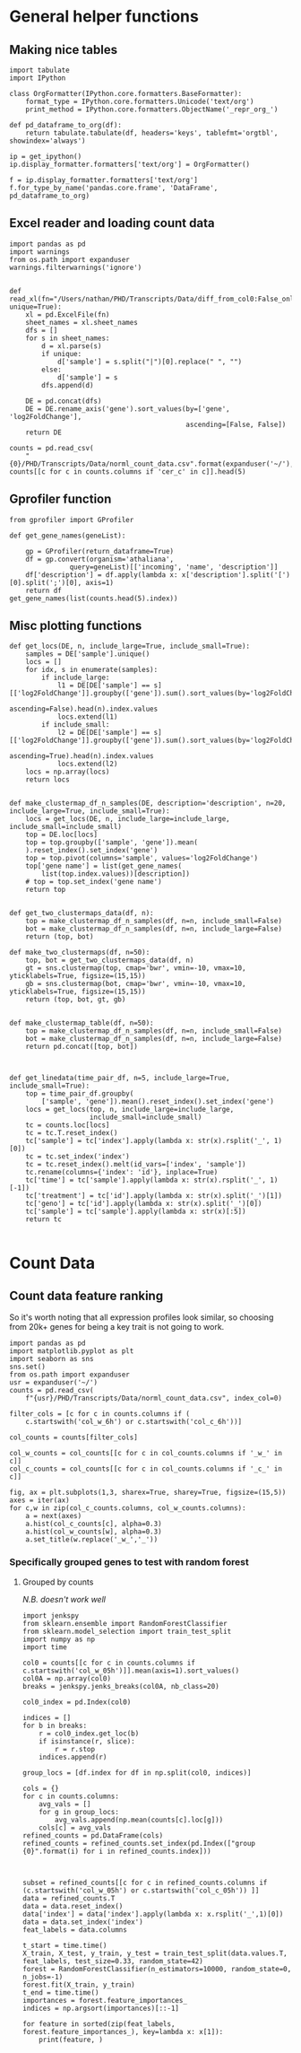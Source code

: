 * General helper functions

** Making nice tables

#+BEGIN_SRC ipython :session
  import tabulate
  import IPython

  class OrgFormatter(IPython.core.formatters.BaseFormatter):
      format_type = IPython.core.formatters.Unicode('text/org')
      print_method = IPython.core.formatters.ObjectName('_repr_org_')

  def pd_dataframe_to_org(df):
      return tabulate.tabulate(df, headers='keys', tablefmt='orgtbl', showindex='always')

  ip = get_ipython()
  ip.display_formatter.formatters['text/org'] = OrgFormatter()

  f = ip.display_formatter.formatters['text/org']
  f.for_type_by_name('pandas.core.frame', 'DataFrame', pd_dataframe_to_org)
#+END_SRC

#+RESULTS:
:RESULTS:
# Out [1]:
:END:


** Excel reader and loading count data
#+BEGIN_SRC ipython :session :display text/org :tangle recursive_feature.py
  import pandas as pd
  import warnings
  from os.path import expanduser
  warnings.filterwarnings('ignore')


  def read_xl(fn="/Users/nathan/PHD/Transcripts/Data/diff_from_col0:False_onlyDiff:False.xlsx", unique=True):
      xl = pd.ExcelFile(fn)
      sheet_names = xl.sheet_names
      dfs = []
      for s in sheet_names:
          d = xl.parse(s)
          if unique:
              d['sample'] = s.split("|")[0].replace(" ", "")
          else:
              d['sample'] = s
          dfs.append(d)

      DE = pd.concat(dfs)
      DE = DE.rename_axis('gene').sort_values(by=['gene', 'log2FoldChange'],
                                              ascending=[False, False])
      return DE

  counts = pd.read_csv(
      "{0}/PHD/Transcripts/Data/norml_count_data.csv".format(expanduser('~/'),index_col=0))
  counts[[c for c in counts.columns if 'cer_c' in c]].head(5)
#+END_SRC

#+RESULTS:
:RESULTS:
# Out [2]:
# text/org
|    |   cer_c_05h_a37 |   cer_c_05h_b38 |   cer_c_05h_c39 |   cer_c_6h_a85 |   cer_c_6h_b86 |   cer_c_6h_c87 |
|----+-----------------+-----------------+-----------------+----------------+----------------+----------------|
|  0 |         7.65333 |         7.73449 |         7.5679  |        7.63575 |        7.62055 |        7.81064 |
|  1 |         7.93999 |         7.79909 |         7.79347 |        7.95616 |        7.924   |        7.88399 |
|  2 |         7.27285 |         7.09544 |         7.00389 |        6.88372 |        6.72014 |        6.58998 |
|  3 |         9.16837 |         9.09566 |         9.13567 |        9.05724 |        9.0856  |        9.21304 |
|  4 |         9.825   |         9.80514 |         9.76124 |        9.82781 |        9.91565 |        9.77211 |
:END:

** Gprofiler function
#+BEGIN_SRC ipython :session :display text/org
  from gprofiler import GProfiler

  def get_gene_names(geneList):

      gp = GProfiler(return_dataframe=True)
      df = gp.convert(organism='athaliana',
                 query=geneList)[['incoming', 'name', 'description']]
      df['description'] = df.apply(lambda x: x['description'].split('[')[0].split(';')[0], axis=1)
      return df
  get_gene_names(list(counts.head(5).index))
#+END_SRC

#+RESULTS:
:RESULTS:
# Out [7]:
# text/org
|    | incoming   | name   | description                                    |
|----+------------+--------+------------------------------------------------|
|  0 | AT1G01010  | NAC001 | NAC domain-containing protein 1                |
|  1 | AT1G01020  | ARV1   | ARV1 family protein                            |
|  2 | AT1G01030  | NGA3   | B3 domain-containing transcription factor NGA3 |
|  3 | AT1G01040  | DCL1   | Dicer-like 1                                   |
|  4 | AT1G01050  | PPA1   | Soluble inorganic pyrophosphatase 1            |
:END:


** Misc plotting functions

#+BEGIN_SRC ipython :session
  def get_locs(DE, n, include_large=True, include_small=True):
      samples = DE['sample'].unique()
      locs = []
      for idx, s in enumerate(samples):
          if include_large:
              l1 = DE[DE['sample'] == s][['log2FoldChange']].groupby(['gene']).sum().sort_values(by='log2FoldChange',
                                                                                                 ascending=False).head(n).index.values
              locs.extend(l1)
          if include_small:
              l2 = DE[DE['sample'] == s][['log2FoldChange']].groupby(['gene']).sum().sort_values(by='log2FoldChange',
                                                                                                 ascending=True).head(n).index.values
              locs.extend(l2)
      locs = np.array(locs)
      return locs


  def make_clustermap_df_n_samples(DE, description='description', n=20, include_large=True, include_small=True):
      locs = get_locs(DE, n, include_large=include_large, include_small=include_small)
      top = DE.loc[locs]
      top = top.groupby(['sample', 'gene']).mean(
      ).reset_index().set_index('gene')
      top = top.pivot(columns='sample', values='log2FoldChange')
      top['gene name'] = list(get_gene_names(
          list(top.index.values))[description])
      # top = top.set_index('gene name')
      return top


  def get_two_clustermaps_data(df, n):
      top = make_clustermap_df_n_samples(df, n=n, include_small=False)
      bot = make_clustermap_df_n_samples(df, n=n, include_large=False)
      return (top, bot)

  def make_two_clustermaps(df, n=50):
      top, bot = get_two_clustermaps_data(df, n)
      gt = sns.clustermap(top, cmap='bwr', vmin=-10, vmax=10, yticklabels=True, figsize=(15,15))
      gb = sns.clustermap(bot, cmap='bwr', vmin=-10, vmax=10, yticklabels=True, figsize=(15,15))
      return (top, bot, gt, gb)


  def make_clustermap_table(df, n=50):
      top = make_clustermap_df_n_samples(df, n=n, include_small=False)
      bot = make_clustermap_df_n_samples(df, n=n, include_large=False)
      return pd.concat([top, bot])



  def get_linedata(time_pair_df, n=5, include_large=True, include_small=True):
      top = time_pair_df.groupby(
          ['sample', 'gene']).mean().reset_index().set_index('gene')
      locs = get_locs(top, n, include_large=include_large,
                      include_small=include_small)
      tc = counts.loc[locs]
      tc = tc.T.reset_index()
      tc['sample'] = tc['index'].apply(lambda x: str(x).rsplit('_', 1)[0])
      tc = tc.set_index('index')
      tc = tc.reset_index().melt(id_vars=['index', 'sample'])
      tc.rename(columns={'index': 'id'}, inplace=True)
      tc['time'] = tc['sample'].apply(lambda x: str(x).rsplit('_', 1)[-1])
      tc['treatment'] = tc['id'].apply(lambda x: str(x).split('_')[1])
      tc['geno'] = tc['id'].apply(lambda x: str(x).split('_')[0])
      tc['sample'] = tc['sample'].apply(lambda x: str(x)[:5])
      return tc

#+END_SRC

#+RESULTS:
:RESULTS:
# Out [4]:
:END:

* Count Data

** Count data feature ranking

So it's worth noting that all expression profiles look similar, so choosing from 20k+ genes for being a key trait is not going to work.

#+BEGIN_SRC ipython :session :ipyfile '((:name "histo" :filename "obipy-resources/histo.png" :caption "Histogram of samples expression profile" :attr_html ":width 450px" :attsr_latex ":width 15cm"))
  import pandas as pd
  import matplotlib.pyplot as plt
  import seaborn as sns
  sns.set()
  from os.path import expanduser
  usr = expanduser('~/')
  counts = pd.read_csv(
      f"{usr}/PHD/Transcripts/Data/norml_count_data.csv", index_col=0)

  filter_cols = [c for c in counts.columns if (
      c.startswith('col_w_6h') or c.startswith('col_c_6h'))]

  col_counts = counts[filter_cols]

  col_w_counts = col_counts[[c for c in col_counts.columns if '_w_' in c]]
  col_c_counts = col_counts[[c for c in col_counts.columns if '_c_' in c]]

  fig, ax = plt.subplots(1,3, sharex=True, sharey=True, figsize=(15,5))
  axes = iter(ax)
  for c,w in zip(col_c_counts.columns, col_w_counts.columns):
      a = next(axes)
      a.hist(col_c_counts[c], alpha=0.3)
      a.hist(col_w_counts[w], alpha=0.3)
      a.set_title(w.replace('_w_','_'))
#+END_SRC

#+RESULTS:
:RESULTS:
# Out [5]:
:END:


*** Specifically grouped genes to test with random forest
**** Grouped by counts
     /N.B. doesn't work well/

#+BEGIN_SRC ipython :session
  import jenkspy
  from sklearn.ensemble import RandomForestClassifier
  from sklearn.model_selection import train_test_split
  import numpy as np
  import time

  col0 = counts[[c for c in counts.columns if c.startswith('col_w_05h')]].mean(axis=1).sort_values()
  col0A = np.array(col0)
  breaks = jenkspy.jenks_breaks(col0A, nb_class=20)

  col0_index = pd.Index(col0)

  indices = []
  for b in breaks:
      r = col0_index.get_loc(b)
      if isinstance(r, slice):
          r = r.stop
      indices.append(r)

  group_locs = [df.index for df in np.split(col0, indices)]

  cols = {}
  for c in counts.columns:
      avg_vals = []
      for g in group_locs:
          avg_vals.append(np.mean(counts[c].loc[g]))
      cols[c] = avg_vals
  refined_counts = pd.DataFrame(cols)
  refined_counts = refined_counts.set_index(pd.Index(["group {0}".format(i) for i in refined_counts.index]))



  subset = refined_counts[[c for c in refined_counts.columns if (c.startswith('col_w_05h') or c.startswith('col_c_05h')) ]]
  data = refined_counts.T
  data = data.reset_index()
  data['index'] = data['index'].apply(lambda x: x.rsplit('_',1)[0])
  data = data.set_index('index')
  feat_labels = data.columns

  t_start = time.time()
  X_train, X_test, y_train, y_test = train_test_split(data.values.T, feat_labels, test_size=0.33, random_state=42)
  forest = RandomForestClassifier(n_estimators=10000, random_state=0, n_jobs=-1)
  forest.fit(X_train, y_train)
  t_end = time.time()
  importances = forest.feature_importances_
  indices = np.argsort(importances)[::-1]

  for feature in sorted(zip(feat_labels, forest.feature_importances_), key=lambda x: x[1]):
      print(feature, )

#+END_SRC

#+RESULTS:
:RESULTS:
# Out [6]:
# output
('group 19', 0.02673065440188904)
('group 0', 0.026805531708766744)
('group 8', 0.02693006569866829)
('group 7', 0.026945590365085717)
('group 11', 0.0273549621065065)
('group 14', 0.027445354116411903)
('group 13', 0.027541784964519728)
('group 12', 0.0277207993593499)
('group 5', 0.02775004237869988)
('group 15', 0.02779604871488358)
('group 3', 0.027869968213346162)
('group 17', 0.0279730082624969)
('group 6', 0.028066443188964892)
('group 21', 0.028163391058461162)
('group 2', 0.0281666759612335)
('group 10', 0.02826043573185192)
('group 20', 0.02829118692473585)
('group 4', 0.028328336739638103)
('group 16', 0.028503011380151832)
('group 1', 0.0287560048630577)
('group 9', 0.028834542073436394)
('group 18', 0.028910475534047003)

:END:
